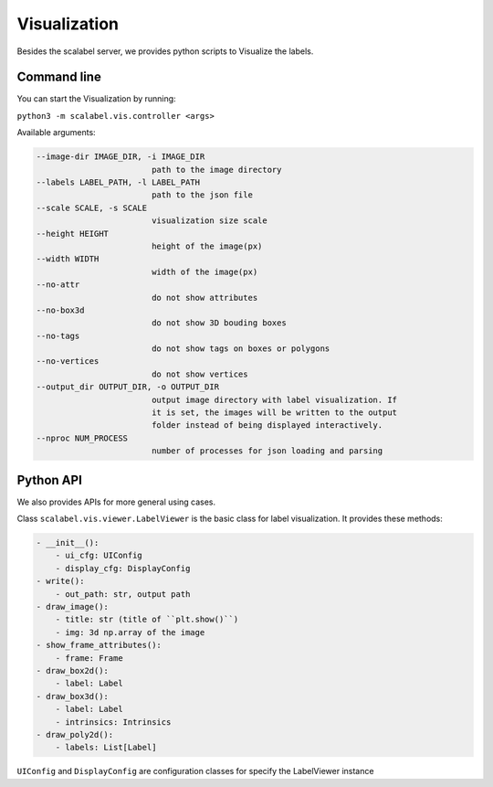 Visualization
===================

Besides the scalabel server, we provides python scripts to Visualize the labels.

Command line
-------------
You can start the Visualization by running:

``python3 -m scalabel.vis.controller <args>``

Available arguments:

.. code-block:: bash

    --image-dir IMAGE_DIR, -i IMAGE_DIR
                            path to the image directory
    --labels LABEL_PATH, -l LABEL_PATH
                            path to the json file
    --scale SCALE, -s SCALE
                            visualization size scale
    --height HEIGHT
                            height of the image(px)
    --width WIDTH
                            width of the image(px)
    --no-attr
                            do not show attributes
    --no-box3d
                            do not show 3D bouding boxes
    --no-tags
                            do not show tags on boxes or polygons
    --no-vertices
                            do not show vertices
    --output_dir OUTPUT_DIR, -o OUTPUT_DIR
                            output image directory with label visualization. If
                            it is set, the images will be written to the output
                            folder instead of being displayed interactively.
    --nproc NUM_PROCESS
                            number of processes for json loading and parsing


Python API
-------------

We also provides APIs for more general using cases.

Class ``scalabel.vis.viewer.LabelViewer`` is the basic class for label visualization.
It provides these methods:

.. code-block:: yaml

    - __init__():
        - ui_cfg: UIConfig
        - display_cfg: DisplayConfig
    - write():
        - out_path: str, output path
    - draw_image():
        - title: str (title of ``plt.show()``)
        - img: 3d np.array of the image
    - show_frame_attributes():
        - frame: Frame
    - draw_box2d():
        - label: Label
    - draw_box3d():
        - label: Label
        - intrinsics: Intrinsics
    - draw_poly2d():
        - labels: List[Label]

``UIConfig`` and ``DisplayConfig`` are configuration classes for specify the
LabelViewer instance